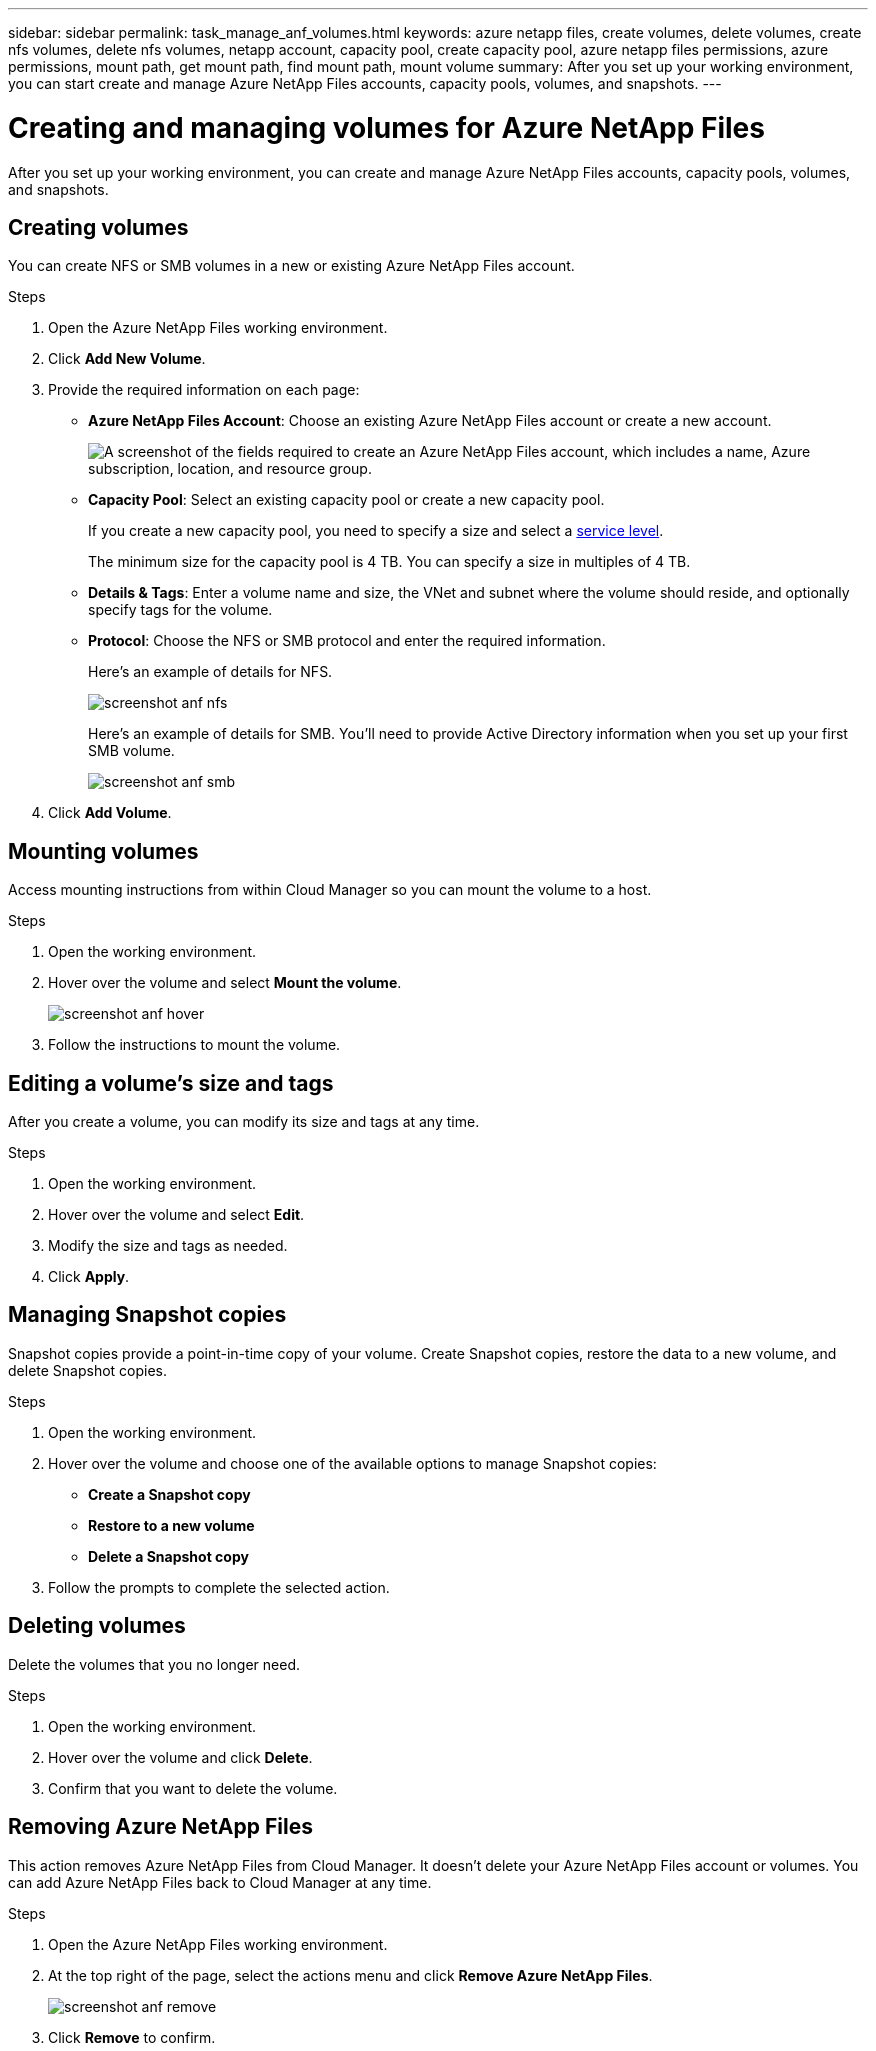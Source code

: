 ---
sidebar: sidebar
permalink: task_manage_anf_volumes.html
keywords: azure netapp files, create volumes, delete volumes, create nfs volumes, delete nfs volumes, netapp account, capacity pool, create capacity pool, azure netapp files permissions, azure permissions, mount path, get mount path, find mount path, mount volume
summary: After you set up your working environment, you can start create and manage Azure NetApp Files accounts, capacity pools, volumes, and snapshots.
---

= Creating and managing volumes for Azure NetApp Files
:hardbreaks:
:nofooter:
:icons: font
:linkattrs:
:imagesdir: ./media/

[.lead]
After you set up your working environment, you can create and manage Azure NetApp Files accounts, capacity pools, volumes, and snapshots.

== Creating volumes

You can create NFS or SMB volumes in a new or existing Azure NetApp Files account.

.Steps

. Open the Azure NetApp Files working environment.

. Click *Add New Volume*.

. Provide the required information on each page:

* *Azure NetApp Files Account*: Choose an existing Azure NetApp Files account or create a new account.
+
image:screenshot_anf_create_account.gif["A screenshot of the fields required to create an Azure NetApp Files account, which includes a name, Azure subscription, location, and resource group."]

* *Capacity Pool*: Select an existing capacity pool or create a new capacity pool.
+
If you create a new capacity pool, you need to specify a size and select a https://docs.microsoft.com/en-us/azure/azure-netapp-files/azure-netapp-files-service-levels[service level^].
+
The minimum size for the capacity pool is 4 TB. You can specify a size in multiples of 4 TB.

* *Details & Tags*: Enter a volume name and size, the VNet and subnet where the volume should reside, and optionally specify tags for the volume.

* *Protocol*: Choose the NFS or SMB protocol and enter the required information.
+
Here's an example of details for NFS.
+
image:screenshot_anf_nfs.gif[]
+
Here's an example of details for SMB. You'll need to provide Active Directory information when you set up your first SMB volume.
+
image:screenshot_anf_smb.gif[]

. Click *Add Volume*.

== Mounting volumes

Access mounting instructions from within Cloud Manager so you can mount the volume to a host.

.Steps

. Open the working environment.

. Hover over the volume and select *Mount the volume*.
+
image:screenshot_anf_hover.gif[]

. Follow the instructions to mount the volume.

== Editing a volume's size and tags

After you create a volume, you can modify its size and tags at any time.

.Steps

. Open the working environment.

. Hover over the volume and select *Edit*.

. Modify the size and tags as needed.

. Click *Apply*.

== Managing Snapshot copies

Snapshot copies provide a point-in-time copy of your volume. Create Snapshot copies, restore the data to a new volume, and delete Snapshot copies.

.Steps

. Open the working environment.

. Hover over the volume and choose one of the available options to manage Snapshot copies:

* *Create a Snapshot copy*
* *Restore to a new volume*
* *Delete a Snapshot copy*

. Follow the prompts to complete the selected action.

== Deleting volumes

Delete the volumes that you no longer need.

.Steps

. Open the working environment.

. Hover over the volume and click *Delete*.

. Confirm that you want to delete the volume.

== Removing Azure NetApp Files

This action removes Azure NetApp Files from Cloud Manager. It doesn't delete your Azure NetApp Files account or volumes. You can add Azure NetApp Files back to Cloud Manager at any time.

.Steps

. Open the Azure NetApp Files working environment.

. At the top right of the page, select the actions menu and click *Remove Azure NetApp Files*.
+
image:screenshot_anf_remove.gif[]

. Click *Remove* to confirm.
